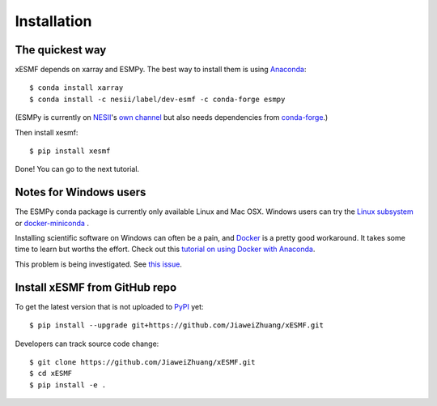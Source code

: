.. _installation-label:

Installation
============

The quickest way
----------------

xESMF depends on xarray and ESMPy. The best way to install them is using Anaconda_::

    $ conda install xarray
    $ conda install -c nesii/label/dev-esmf -c conda-forge esmpy

(ESMPy is currently on NESII_'s `own channel <https://anaconda.org/NESII/esmpy>`_
but also needs dependencies from `conda-forge <https://conda-forge.org>`_.)

Then install xesmf::

    $ pip install xesmf

Done! You can go to the next tutorial.

Notes for Windows users
-----------------------

The ESMPy conda package is currently only available Linux and Mac OSX.
Windows users can try the
`Linux subsystem <https://docs.microsoft.com/en-us/windows/wsl/about>`_
or `docker-miniconda <https://hub.docker.com/r/continuumio/miniconda3/>`_ .

Installing scientific software on Windows can often be a pain, and
`Docker <https://www.docker.com>`_ is a pretty good workaround.
It takes some time to learn but worths the effort.
Check out this `tutorial on using Docker with Anaconda
<https://towardsdatascience.com/
how-docker-can-help-you-become-a-more-effective-data-scientist-7fc048ef91d5>`_.

This problem is being investigated.
See `this issue <https://github.com/conda-forge/esmpy-feedstock/issues/8>`_.

Install xESMF from GitHub repo
------------------------------

To get the latest version that is not uploaded to PyPI_ yet::

    $ pip install --upgrade git+https://github.com/JiaweiZhuang/xESMF.git

Developers can track source code change::

    $ git clone https://github.com/JiaweiZhuang/xESMF.git
    $ cd xESMF
    $ pip install -e .

.. _xarray: http://xarray.pydata.org
.. _ESMPy: https://www.earthsystemcog.org/projects/esmpy/
.. _Anaconda: https://www.continuum.io/downloads
.. _PyPI: https://pypi.python.org/pypi
.. _NESII: https://www.esrl.noaa.gov/gsd/nesii/
